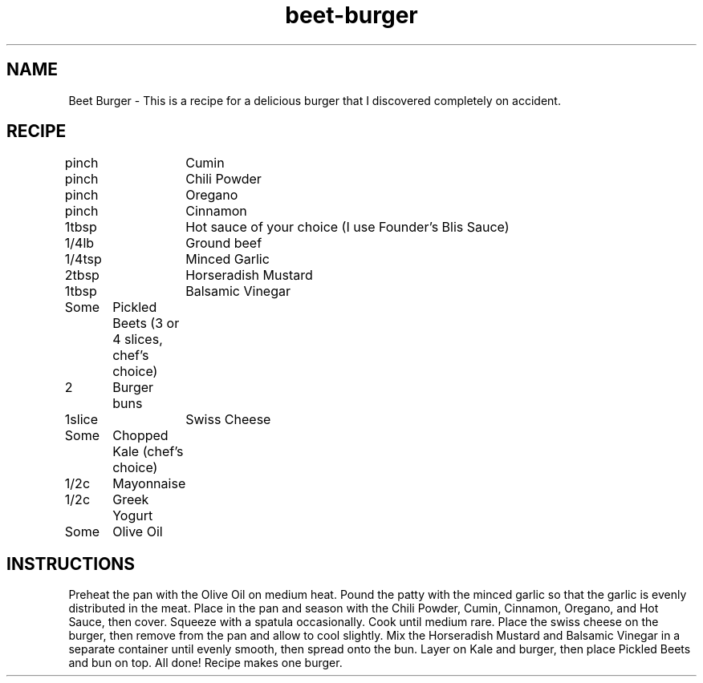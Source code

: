 .TH "beet-burger" 7 "February 17, 2018" "Recipes" "Beet Burger"
.SH NAME
Beet Burger - This is a recipe for a delicious burger that I discovered
completely on accident.

.SH RECIPE

pinch	Cumin

pinch	Chili Powder

pinch	Oregano

pinch	Cinnamon

1tbsp	Hot sauce of your choice (I use Founder's Blis Sauce)

1/4lb	Ground beef

1/4tsp	Minced Garlic

2tbsp	Horseradish Mustard

1tbsp	Balsamic Vinegar

Some	     Pickled Beets (3 or 4 slices, chef's choice)

2	     Burger buns

1slice	Swiss Cheese

Some	     Chopped Kale (chef's choice)

1/2c	     Mayonnaise

1/2c	     Greek Yogurt

Some	     Olive Oil

.SH INSTRUCTIONS

Preheat the pan with the Olive Oil on medium heat. Pound the patty with the
minced garlic so that the garlic is evenly distributed in the meat. Place in
the pan and season with the Chili Powder, Cumin, Cinnamon, Oregano, and Hot
Sauce, then cover. Squeeze with a spatula occasionally. Cook until medium rare.
Place the swiss cheese on the burger, then remove from the pan and allow to
cool slightly. Mix the Horseradish Mustard and Balsamic Vinegar in a separate
container until evenly smooth, then spread onto the bun. Layer on Kale and
burger, then place Pickled Beets and bun on top. All done! Recipe makes one
burger.
